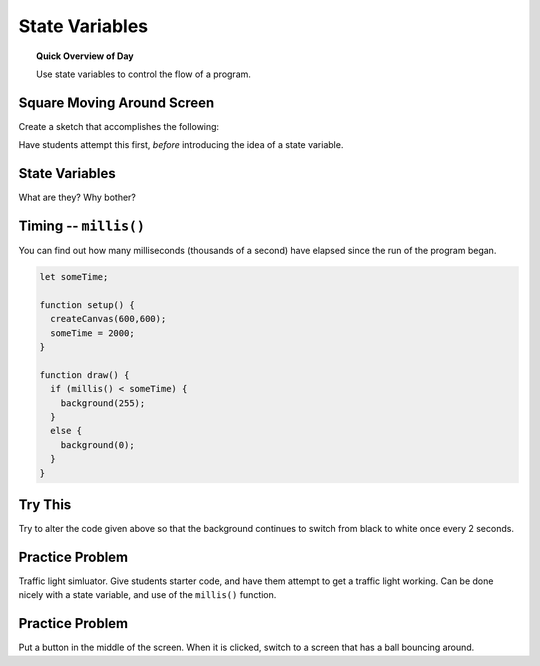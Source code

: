 State Variables
=============================

.. topic:: Quick Overview of Day

    Use state variables to control the flow of a program.


Square Moving Around Screen
---------------------------

Create a sketch that accomplishes the following:

.. image:: images/moving_rectangle.gif


Have students attempt this first, *before* introducing the idea of a state variable.

State Variables
----------------

What are they?
Why bother?


Timing -- ``millis()``
-----------------------

You can find out how many milliseconds (thousands of a second) have elapsed since the run of the program began. 

.. code-block:: javascript

	let someTime;

	function setup() {
	  createCanvas(600,600);
	  someTime = 2000;
	}

	function draw() {
	  if (millis() < someTime) {
	    background(255);
	  }
	  else {
	    background(0);
	  }
	}



Try This
---------

Try to alter the code given above so that the background continues to switch from black to white once every 2 seconds.


Practice Problem
-----------------

Traffic light simluator. Give students starter code, and have them attempt to get a traffic light working. Can be done nicely with a state variable, and use of the ``millis()`` function.

Practice Problem
----------------

Put a button in the middle of the screen. When it is clicked, switch to a screen that has a ball bouncing around.




